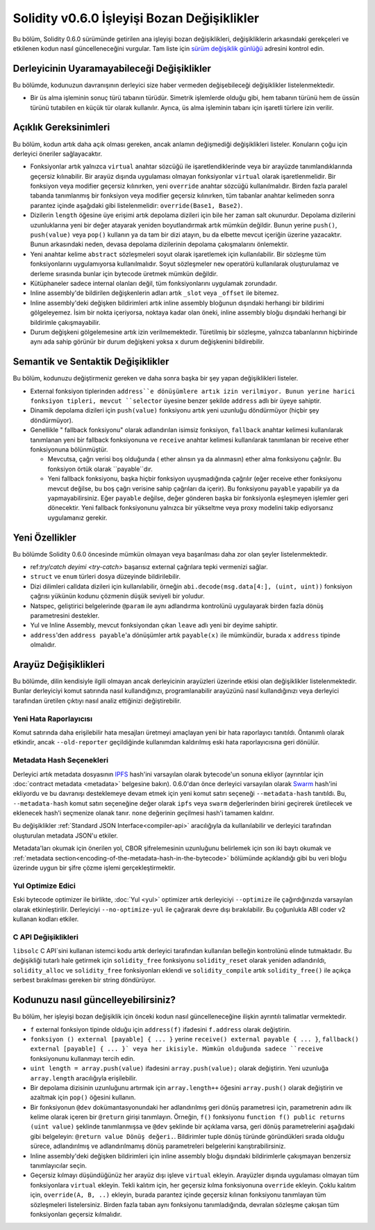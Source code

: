 ********************************
Solidity v0.6.0 İşleyişi Bozan Değişiklikler
********************************

Bu bölüm, Solidity 0.6.0 sürümünde getirilen ana işleyişi bozan değişiklikleri,
değişikliklerin arkasındaki gerekçeleri ve etkilenen kodun nasıl güncelleneceğini
vurgular. Tam liste için `sürüm değişiklik günlüğü <https://github.com/ethereum/solidity/releases/tag/v0.6.0>`_
adresini kontrol edin.


Derleyicinin Uyaramayabileceği Değişiklikler
=========================================

Bu bölümde, kodunuzun davranışının derleyici size haber vermeden değişebileceği değişiklikler listelenmektedir.

* Bir üs alma işleminin sonuç türü tabanın türüdür. Simetrik işlemlerde olduğu gibi, hem
  tabanın türünü hem de üssün türünü tutabilen en küçük tür olarak kullanılır. Ayrıca, üs
  alma işleminin tabanı için işaretli türlere izin verilir.


Açıklık Gereksinimleri
=========================

Bu bölüm, kodun artık daha açık olması gereken, ancak anlamın değişmediği değişiklikleri
listeler. Konuların çoğu için derleyici öneriler sağlayacaktır.

* Fonksiyonlar artık yalnızca ``virtual`` anahtar sözcüğü ile işaretlendiklerinde veya bir arayüzde tanımlandıklarında geçersiz kılınabilir. Bir arayüz dışında uygulaması olmayan fonksiyonlar ``virtual`` olarak işaretlenmelidir. Bir fonksiyon veya modifier geçersiz kılınırken, yeni ``override`` anahtar sözcüğü kullanılmalıdır. Birden fazla paralel tabanda tanımlanmış bir fonksiyon veya modifier geçersiz kılınırken, tüm tabanlar anahtar kelimeden sonra parantez içinde aşağıdaki gibi listelenmelidir: ``override(Base1, Base2)``.

* Dizilerin ``length`` öğesine üye erişimi artık depolama dizileri için bile her zaman salt okunurdur. Depolama dizilerini uzunluklarına yeni bir değer atayarak yeniden boyutlandırmak artık mümkün değildir. Bunun yerine ``push()``, ``push(value)`` veya ``pop()`` kullanın ya da tam bir dizi atayın, bu da elbette mevcut içeriğin üzerine yazacaktır. Bunun arkasındaki neden, devasa depolama dizilerinin depolama çakışmalarını önlemektir.

* Yeni anahtar kelime ``abstract`` sözleşmeleri soyut olarak işaretlemek için kullanılabilir. Bir sözleşme tüm fonksiyonlarını uygulamıyorsa kullanılmalıdır. Soyut sözleşmeler ``new`` operatörü kullanılarak oluşturulamaz ve derleme sırasında bunlar için bytecode üretmek mümkün değildir.

* Kütüphaneler sadece internal olanları değil, tüm fonksiyonlarını uygulamak zorundadır.

* Inline assembly'de bildirilen değişkenlerin adları artık ``_slot`` veya ``_offset`` ile bitemez.

* Inline assembly'deki değişken bildirimleri artık inline assembly bloğunun dışındaki herhangi bir bildirimi gölgeleyemez. İsim bir nokta içeriyorsa, noktaya kadar olan öneki, inline assembly bloğu dışındaki herhangi bir bildirimle çakışmayabilir.

* Durum değişkeni gölgelemesine artık izin verilmemektedir.  Türetilmiş bir sözleşme, yalnızca tabanlarının hiçbirinde aynı ada sahip görünür bir durum değişkeni yoksa ``x`` durum değişkenini bildirebilir.


Semantik ve Sentaktik Değişiklikler
==============================

Bu bölüm, kodunuzu değiştirmeniz gereken ve daha sonra başka bir şey yapan değişiklikleri listeler.

* External fonksiyon tiplerinden ``address``e dönüşümlere artık izin verilmiyor. Bunun yerine harici fonksiyon tipleri, mevcut ``selector`` üyesine benzer şekilde ``address`` adlı bir üyeye sahiptir.

* Dinamik depolama dizileri için ``push(value)`` fonksiyonu artık yeni uzunluğu döndürmüyor (hiçbir şey döndürmüyor).

* Genellikle " fallback fonksiyonu" olarak adlandırılan isimsiz fonksiyon, ``fallback`` anahtar kelimesi kullanılarak tanımlanan yeni bir fallback fonksiyonuna ve ``receive`` anahtar kelimesi kullanılarak tanımlanan bir receive ether fonksiyonuna bölünmüştür.

  * Mevcutsa, çağrı verisi boş olduğunda ( ether alınsın ya da alınmasın) ether alma fonksiyonu çağrılır. Bu fonksiyon örtük olarak ``payable``dır.

  * Yeni fallback fonksiyonu, başka hiçbir fonksiyon uyuşmadığında çağrılır (eğer receive ether fonksiyonu mevcut değilse, bu boş çağrı verisine sahip çağrıları da içerir). Bu fonksiyonu ``payable`` yapabilir ya da yapmayabilirsiniz. Eğer ``payable`` değilse, değer gönderen başka bir fonksiyonla eşleşmeyen işlemler geri dönecektir. Yeni fallback fonksiyonunu yalnızca bir yükseltme veya proxy modelini takip ediyorsanız uygulamanız gerekir.


Yeni Özellikler
============

Bu bölümde Solidity 0.6.0 öncesinde mümkün olmayan veya başarılması daha zor olan şeyler listelenmektedir.

* ref:`try/catch deyimi <try-catch>` başarısız external çağrılara tepki vermenizi sağlar.
* ``struct`` ve ``enum`` türleri dosya düzeyinde bildirilebilir.
* Dizi dilimleri calldata dizileri için kullanılabilir, örneğin ``abi.decode(msg.data[4:], (uint, uint))`` fonksiyon çağrısı yükünün kodunu çözmenin düşük seviyeli bir yoludur.
* Natspec, geliştirici belgelerinde ``@param`` ile aynı adlandırma kontrolünü uygulayarak birden fazla dönüş parametresini destekler.
* Yul ve Inline Assembly, mevcut fonksiyondan çıkan ``leave`` adlı yeni bir deyime sahiptir.
* ``address``'den ``address payable``'a dönüşümler artık ``payable(x)`` ile mümkündür, burada ``x`` ``address`` tipinde olmalıdır.


Arayüz Değişiklikleri
=================

Bu bölümde, dilin kendisiyle ilgili olmayan ancak derleyicinin arayüzleri üzerinde
etkisi olan değişiklikler listelenmektedir. Bunlar derleyiciyi komut satırında nasıl
kullandığınızı, programlanabilir arayüzünü nasıl kullandığınızı veya derleyici tarafından
üretilen çıktıyı nasıl analiz ettiğinizi değiştirebilir.

Yeni Hata Raporlayıcısı
~~~~~~~~~~~~~~~~~~

Komut satırında daha erişilebilir hata mesajları üretmeyi amaçlayan yeni bir hata raporlayıcı tanıtıldı. Öntanımlı olarak etkindir, ancak ``--old-reporter`` geçildiğinde kullanımdan kaldırılmış eski hata raporlayıcısına geri dönülür.

Metadata Hash Seçenekleri
~~~~~~~~~~~~~~~~~~~~~

Derleyici artık metadata dosyasının `IPFS <https://ipfs.io/>`_ hash'ini varsayılan olarak bytecode'un sonuna ekliyor (ayrıntılar için :doc:`contract metadata <metadata>` belgesine bakın). 0.6.0'dan önce derleyici varsayılan olarak `Swarm <https://ethersphere.github.io/swarm-home/>`_ hash'ini ekliyordu ve bu davranışı desteklemeye devam etmek için yeni komut satırı seçeneği ``--metadata-hash`` tanıtıldı. Bu, ``--metadata-hash`` komut satırı seçeneğine değer olarak ``ipfs`` veya ``swarm`` değerlerinden birini geçirerek üretilecek ve eklenecek hash'i seçmenize olanak tanır. ``none`` değerinin geçilmesi hash'i tamamen kaldırır.

Bu değişiklikler :ref:`Standard JSON Interface<compiler-api>` aracılığıyla da kullanılabilir ve derleyici tarafından oluşturulan metadata JSON'u etkiler.

Metadata'ları okumak için önerilen yol, CBOR şifrelemesinin uzunluğunu belirlemek için son iki baytı okumak ve :ref:`metadata section<encoding-of-the-metadata-hash-in-the-bytecode>` bölümünde açıklandığı gibi bu veri bloğu üzerinde uygun bir şifre çözme işlemi gerçekleştirmektir.

Yul Optimize Edici
~~~~~~~~~~~~~

Eski bytecode optimizer ile birlikte, :doc:`Yul <yul>` optimizer artık derleyiciyi ``--optimize`` ile çağırdığınızda varsayılan olarak etkinleştirilir. Derleyiciyi ``--no-optimize-yul`` ile çağırarak devre dışı bırakılabilir. Bu çoğunlukla ABI coder v2 kullanan kodları etkiler.

C API Değişiklikleri
~~~~~~~~~~~~~

``libsolc`` C API`sini kullanan istemci kodu artık derleyici tarafından kullanılan belleğin
kontrolünü elinde tutmaktadır. Bu değişikliği tutarlı hale getirmek için ``solidity_free``
fonksiyonu ``solidity_reset`` olarak yeniden adlandırıldı, ``solidity_alloc`` ve ``solidity_free``
fonksiyonları eklendi ve ``solidity_compile`` artık ``solidity_free()`` ile açıkça serbest bırakılması gereken bir string döndürüyor.


Kodunuzu nasıl güncelleyebilirsiniz?
=======================

Bu bölüm, her işleyişi bozan değişiklik için önceki kodun nasıl güncelleneceğine ilişkin ayrıntılı talimatlar vermektedir.

* ``f`` external fonksiyon tipinde olduğu için ``address(f)`` ifadesini ``f.address`` olarak değiştirin.

* ``fonksiyon () external [payable] { ... }`` yerine ``receive() external payable { ... }``, ``fallback() external [payable] { ... }` veya her ikisiyle. Mümkün olduğunda sadece ``receive`` fonksiyonunu kullanmayı tercih edin.

* ``uint length = array.push(value)`` ifadesini ``array.push(value);`` olarak değiştirin. Yeni uzunluğa ``array.length`` aracılığıyla erişilebilir.

* Bir depolama dizisinin uzunluğunu artırmak için ``array.length++`` öğesini ``array.push()`` olarak değiştirin ve azaltmak için ``pop()`` öğesini kullanın.

* Bir fonksiyonun ``@dev`` dokümantasyonundaki her adlandırılmış geri dönüş parametresi için, parametrenin adını ilk kelime olarak içeren bir ``@return`` girişi tanımlayın. Örneğin, ``f()`` fonksiyonu ``function f() public returns (uint value)`` şeklinde tanımlanmışsa ve ``@dev`` şeklinde bir açıklama varsa, geri dönüş parametrelerini aşağıdaki gibi belgeleyin: ``@return value Dönüş değeri.``. Bildirimler tuple dönüş türünde göründükleri sırada olduğu sürece, adlandırılmış ve adlandırılmamış dönüş parametreleri belgelerini karıştırabilirsiniz.

* Inline assembly'deki değişken bildirimleri için inline assembly bloğu dışındaki bildirimlerle çakışmayan benzersiz tanımlayıcılar seçin.

* Geçersiz kılmayı düşündüğünüz her arayüz dışı işleve ``virtual`` ekleyin. Arayüzler dışında uygulaması olmayan tüm fonksiyonlara ``virtual`` ekleyin. Tekli kalıtım için, her geçersiz kılma fonksiyonuna ``override`` ekleyin. Çoklu kalıtım için, ``override(A, B, ..)`` ekleyin, burada parantez içinde geçersiz kılınan fonksiyonu tanımlayan tüm sözleşmeleri listelersiniz. Birden fazla taban aynı fonksiyonu tanımladığında, devralan sözleşme çakışan tüm fonksiyonları geçersiz kılmalıdır.
